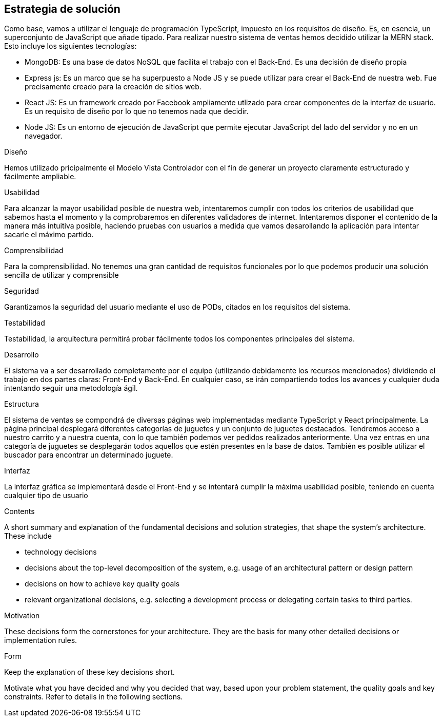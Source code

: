 [[section-solution-strategy]]
== Estrategia de solución
Como base, vamos a utilizar el lenguaje de programación TypeScript, impuesto en los requisitos de diseño. Es, en esencia, un superconjunto de JavaScript que añade tipado. 
Para realizar nuestro sistema de ventas hemos decidido utilizar la MERN stack. Esto incluye los siguientes tecnologías:

- MongoDB: Es una base de datos NoSQL que facilita el trabajo con el Back-End. Es una decisión de diseño propia
- Express js: Es un marco que se ha superpuesto a Node JS y se puede utilizar para crear el Back-End de nuestra web. Fue precisamente creado
para la creación de sitios web.
- React JS: Es un framework creado por Facebook ampliamente utlizado para crear componentes de la interfaz de usuario. Es un requisito de diseño por lo que no tenemos
nada que decidir.
- Node JS: Es un entorno de ejecución de JavaScript que permite ejecutar JavaScript del lado del servidor y no en un navegador.

.Diseño
Hemos utilizado pricipalmente el Modelo Vista Controlador con el fin de generar un proyecto claramente estructurado y fácilmente ampliable.

.Usabilidad
Para alcanzar la mayor usabilidad posible de nuestra web, intentaremos cumplir con todos los criterios de usabilidad que sabemos hasta el momento y la comprobaremos
en diferentes validadores de internet. Intentaremos disponer el contenido de la manera más intuitiva posible, haciendo pruebas con usuarios a medida que vamos desarollando la
aplicación para intentar sacarle el máximo partido.

.Comprensibilidad
Para la comprensibilidad. No tenemos una gran cantidad de requisitos funcionales por lo que podemos producir una solución sencilla de utilizar y comprensible
 
.Seguridad
Garantizamos la seguridad del usuario mediante el uso de PODs, citados en los requisitos del sistema. 


.Testabilidad
Testabilidad, la arquitectura permitirá probar fácilmente todos los componentes principales del sistema.

.Desarrollo
El sistema va a ser desarrollado completamente por el equipo (utilizando debidamente los recursos mencionados) dividiendo el trabajo en dos partes claras: Front-End y Back-End. En cualquier caso, se irán compartiendo 
todos los avances y cualquier duda intentando seguir una metodología ágil.

.Estructura
El sistema de ventas se compondrá de diversas páginas web implementadas mediante TypeScript y React principalmente. La página principal desplegará diferentes categorías de 
juguetes y un conjunto de juguetes destacados. Tendremos acceso a nuestro carrito y a nuestra cuenta, con lo que también podemos ver pedidos realizados anteriormente. Una vez 
entras en una categoría de juguetes se desplegarán todos aquellos que estén presentes en la base de datos. También es posible utilizar el buscador para encontrar un determinado juguete.

.Interfaz
La interfaz gráfica se implementará desde el Front-End y se intentará cumplir la máxima usabilidad posible, teniendo en cuenta cualquier tipo de usuario


[role="arc42help"]
****
.Contents
A short summary and explanation of the fundamental decisions and solution strategies, that shape the system's architecture. These include

* technology decisions
* decisions about the top-level decomposition of the system, e.g. usage of an architectural pattern or design pattern
* decisions on how to achieve key quality goals
* relevant organizational decisions, e.g. selecting a development process or delegating certain tasks to third parties.

.Motivation
These decisions form the cornerstones for your architecture. They are the basis for many other detailed decisions or implementation rules.

.Form
Keep the explanation of these key decisions short.

Motivate what you have decided and why you decided that way,
based upon your problem statement, the quality goals and key constraints.
Refer to details in the following sections.
****
